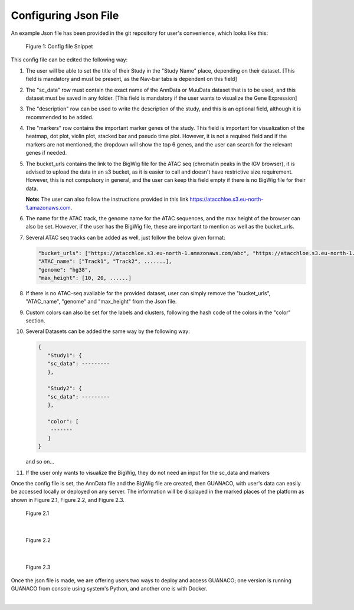 Configuring Json File
=====================

An example Json file has been provided in the git repository for user's convenience, which looks like this:

.. figure:: ../assets/ConfigJson.png
   :width: 750
   
   Figure 1: Config file Snippet

This config file can be edited the following way:

1. The user will be able to set the title of their Study in the "Study Name" place, depending on their dataset. [This field is mandatory and must be present, as the Nav-bar tabs is dependent on this field]
2. The "sc_data" row must contain the exact name of the AnnData or MuuData dataset that is to be used, and this dataset must be saved in any folder. [This field is mandatory if the user wants to visualize the Gene Expression]
3. The "description" row can be used to write the description of the study, and this is an optional field, although it is recommended to be added.
4. The "markers" row contains the important marker genes of the study. This field is important for visualization of the heatmap, dot plot, violin plot, stacked bar and pseudo time plot. However, it is not a required field and if the markers are not mentioned, the dropdown will show the top 6 genes, and the user can search for the relevant genes if needed.
5. The bucket_urls contains the link to the BigWig file for the ATAC seq (chromatin peaks in the IGV browser), it is advised to upload the data in an s3 bucket, as it is easier to call and doesn't have restrictive size requirement. However, this is not compulsory in general, and the user can keep this field empty if there is no BigWig file for their data.

   **Note:** The user can also follow the instructions provided in this link https://atacchloe.s3.eu-north-1.amazonaws.com.
6. The name for the ATAC track, the genome name for the ATAC sequences, and the max height of the browser can also be set. However, if the user has the BigWig file, these are important to mention as well as the bucket_urls.
7. Several ATAC seq tracks can be added as well, just follow the below given format:

   .. code-block:: json

      "bucket_urls": ["https://atacchloe.s3.eu-north-1.amazonaws.com/abc", "https://atacchloe.s3.eu-north-1.amazonaws.com/xyz", .......],
      "ATAC_name": ["Track1", "Track2", .......],
      "genome": "hg38",
      "max_height": [10, 20, ......]

8. If there is no ATAC-seq available for the provided dataset, user can simply remove the "bucket_urls", "ATAC_name", "genome" and "max_height" from the Json file.
9. Custom colors can also be set for the labels and clusters, following the hash code of the colors in the "color" section.
10. Several Datasets can be added the same way by the following way:

    .. code-block:: json

       {
          "Study1": {
          "sc_data": ---------
          },
       
          "Study2": {
          "sc_data": ---------
          },
       
          "color": [
           -------
          ]
       }

    and so on...
11. If the user only wants to visualize the BigWig, they do not need an input for the sc_data and markers

Once the config file is set, the AnnData file and the BigWig file are created, then GUANACO, with user's data can easily be accessed locally or deployed on any server. The information will be displayed in the marked places of the platform as shown in Figure 2.1, Figure 2.2, and Figure 2.3.

.. figure:: ../assets/Figure 2.1.png
   :width: 600
   
   Figure 2.1

|

.. figure:: ../assets/Figure 2.2.png
   :width: 600
   
   Figure 2.2

|

.. figure:: ../assets/Figure 2.3.png
   :width: 600
   
   Figure 2.3

Once the json file is made, we are offering users two ways to deploy and access GUANACO; one version is running GUANACO from console using system's Python, and another one is with Docker.

|

.. raw:: html

   <div style="display: flex; flex-wrap: wrap; justify-content: center; gap: 5px; align-items: center;">
     <img src="../assets/GUANACOs.png" style="width: 50px; height: auto;">
     <img src="../assets/GUANACOs.png" style="width: 50px; height: auto;">
     <img src="../assets/GUANACOs.png" style="width: 50px; height: auto;">
     <img src="../assets/GUANACOs.png" style="width: 50px; height: auto;">
     <img src="../assets/GUANACOs.png" style="width: 50px; height: auto;">
     <img src="../assets/GUANACOs.png" style="width: 50px; height: auto;">
     <img src="../assets/GUANACOs.png" style="width: 50px; height: auto;">
     <img src="../assets/GUANACOs.png" style="width: 50px; height: auto;">
     <img src="../assets/GUANACOs.png" style="width: 50px; height: auto;">
     <img src="../assets/GUANACOs.png" style="width: 50px; height: auto;">
     <img src="../assets/GUANACOs.png" style="width: 50px; height: auto;">
     <img src="../assets/GUANACOs.png" style="width: 50px; height: auto;">
     <img src="../assets/GUANACOs.png" style="width: 50px; height: auto;">
     <img src="../assets/GUANACOs.png" style="width: 50px; height: auto;">
     <img src="../assets/GUANACOs.png" style="width: 50px; height: auto;">
     <img src="../assets/GUANACOs.png" style="width: 50px; height: auto;">
     <img src="../assets/GUANACOs.png" style="width: 50px; height: auto;">
     <img src="../assets/GUANACOs.png" style="width: 50px; height: auto;">
     <img src="../assets/GUANACOs.png" style="width: 50px; height: auto;">
     <img src="../assets/GUANACOs.png" style="width: 50px; height: auto;">
     <img src="../assets/GUANACOs.png" style="width: 50px; height: auto;">
     <img src="../assets/GUANACOs.png" style="width: 50px; height: auto;">
     <img src="../assets/GUANACOs.png" style="width: 50px; height: auto;">
     <img src="../assets/GUANACOs.png" style="width: 50px; height: auto;">
   </div>